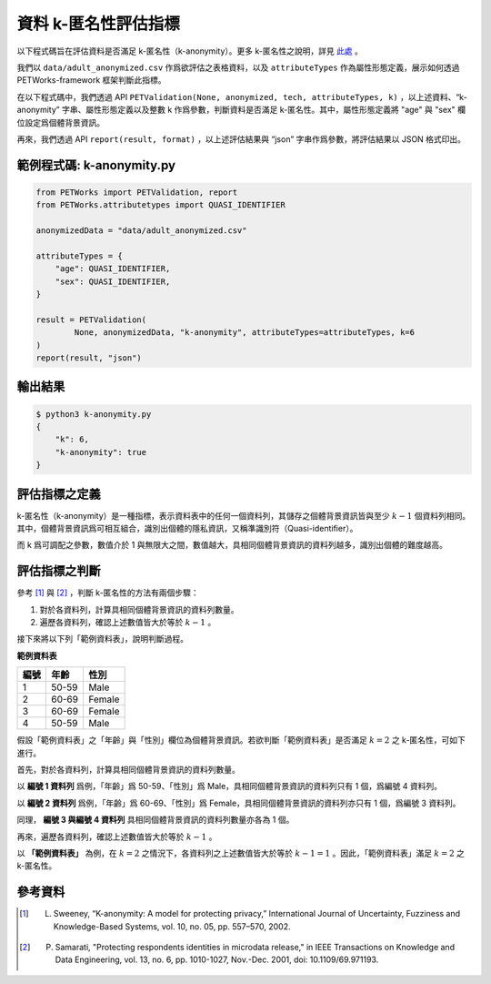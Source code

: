 +++++++++++++++++++++++++++++++++++++++
資料 k-匿名性評估指標
+++++++++++++++++++++++++++++++++++++++

以下程式碼旨在評估資料是否滿足 k-匿名性（k-anonymity）。更多 k-匿名性之說明，詳見 `此處 <#id3>`_ 。

我們以 ``data/adult_anonymized.csv`` 作爲欲評估之表格資料，以及 ``attributeTypes`` 作為屬性形態定義，展示如何透過 PETWorks-framework 框架判斷此指標。

在以下程式碼中，我們透過 API ``PETValidation(None, anonymized, tech, attributeTypes, k)`` ，以上述資料、“k-anonymity” 字串、屬性形態定義以及整數 k 作爲參數，判斷資料是否滿足 k-匿名性。其中，屬性形態定義將 "age" 與 "sex" 欄位設定爲個體背景資訊。

再來，我們透過 API ``report(result, format)`` ，以上述評估結果與 “json” 字串作爲參數，將評估結果以 JSON 格式印出。


範例程式碼: k-anonymity.py
---------------------------

.. code-block:: python

    from PETWorks import PETValidation, report
    from PETWorks.attributetypes import QUASI_IDENTIFIER

    anonymizedData = "data/adult_anonymized.csv"

    attributeTypes = {
        "age": QUASI_IDENTIFIER,
        "sex": QUASI_IDENTIFIER,
    }

    result = PETValidation(
            None, anonymizedData, "k-anonymity", attributeTypes=attributeTypes, k=6
    )
    report(result, "json")

輸出結果
--------

.. code-block:: text

    $ python3 k-anonymity.py
    {
        "k": 6,
        "k-anonymity": true
    }


評估指標之定義
--------------

k-匿名性（k-anonymity）是一種指標，表示資料表中的任何一個資料列，其儲存之個體背景資訊皆與至少 :math:`k-1` 個資料列相同。其中，個體背景資訊爲可相互組合，識別出個體的隱私資訊，又稱準識別符（Quasi-identifier）。


而 k 爲可調配之參數，數值介於 1 與無限大之間，數值越大，具相同個體背景資訊的資料列越多，識別出個體的難度越高。


評估指標之判斷
--------------

參考 [1]_ 與 [2]_ ，判斷 k-匿名性的方法有兩個步驟：

1. 對於各資料列，計算具相同個體背景資訊的資料列數量。
2. 遍歷各資料列，確認上述數值皆大於等於 :math:`k-1` 。

接下來將以下列「範例資料表」，說明判斷過程。


**範例資料表**

+-----------+-----------+-----------+
| 編號      |  年齡     |  性別     |
+===========+===========+===========+
| 1         | 50-59     | Male      |
+-----------+-----------+-----------+
| 2         | 60-69     | Female    |
+-----------+-----------+-----------+
| 3         | 60-69     | Female    |
+-----------+-----------+-----------+
| 4         | 50-59     | Male      |
+-----------+-----------+-----------+

假設「範例資料表」之「年齡」與「性別」欄位為個體背景資訊。若欲判斷「範例資料表」是否滿足 :math:`k = 2` 之 k-匿名性，可如下進行。

首先，對於各資料列，計算具相同個體背景資訊的資料列數量。

以 **編號 1 資料列** 爲例，「年齡」爲 50-59、「性別」爲 Male，具相同個體背景資訊的資料列只有 1 個，爲編號 4 資料列。

以 **編號 2 資料列** 爲例，「年齡」爲 60-69、「性別」爲 Female，具相同個體背景資訊的資料列亦只有 1 個，爲編號 3 資料列。

同理， **編號 3 與編號 4 資料列** 具相同個體背景資訊的資料列數量亦各為 1 個。

再來，遍歷各資料列，確認上述數值皆大於等於 :math:`k-1` 。

以 **「範例資料表」** 為例，在 :math:`k = 2` 之情況下，各資料列之上述數值皆大於等於 :math:`k-1 =1` 。因此，「範例資料表」滿足 :math:`k = 2` 之 k-匿名性。


參考資料
--------

.. [1] L. Sweeney, “K-anonymity: A model for protecting privacy,” International Journal of Uncertainty, Fuzziness and Knowledge-Based Systems, vol. 10, no. 05, pp. 557–570, 2002. 

.. [2] P. Samarati, "Protecting respondents identities in microdata release," in IEEE Transactions on Knowledge and Data Engineering, vol. 13, no. 6, pp. 1010-1027, Nov.-Dec. 2001, doi: 10.1109/69.971193.
